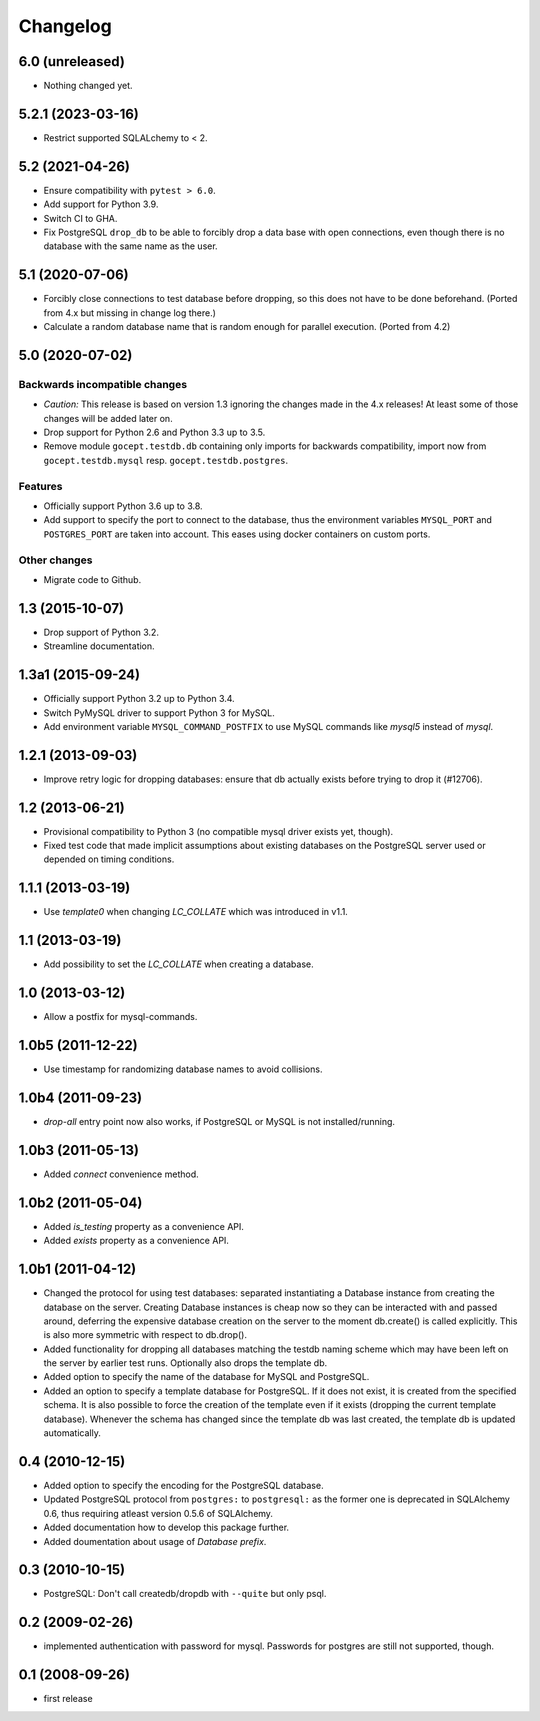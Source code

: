 Changelog
=========

6.0 (unreleased)
----------------

- Nothing changed yet.


5.2.1 (2023-03-16)
------------------

- Restrict supported SQLALchemy to < 2.


5.2 (2021-04-26)
----------------

- Ensure compatibility with ``pytest > 6.0``.

- Add support for Python 3.9.

- Switch CI to GHA.

- Fix PostgreSQL ``drop_db`` to be able to forcibly drop a data base with open
  connections, even though there is no database with the same name as the user.


5.1 (2020-07-06)
----------------

- Forcibly close connections to test database before dropping, so this does not
  have to be done beforehand. (Ported from 4.x but missing in change log
  there.)

- Calculate a random database name that is random enough for parallel
  execution. (Ported from 4.2)


5.0 (2020-07-02)
----------------

Backwards incompatible changes
++++++++++++++++++++++++++++++

- *Caution:* This release is based on version 1.3 ignoring the changes made in
  the 4.x releases! At least some of those changes will be added later on.

- Drop support for Python 2.6 and Python 3.3 up to 3.5.

- Remove module ``gocept.testdb.db`` containing only imports for backwards
  compatibility, import now from ``gocept.testdb.mysql`` resp.
  ``gocept.testdb.postgres``.

Features
++++++++

- Officially support Python 3.6 up to 3.8.

- Add support to specify the port to connect to the database, thus the
  environment variables ``MYSQL_PORT`` and ``POSTGRES_PORT`` are taken into
  account. This eases using docker containers on custom ports.

Other changes
+++++++++++++

- Migrate code to Github.


1.3 (2015-10-07)
----------------

- Drop support of Python 3.2.

- Streamline documentation.


1.3a1 (2015-09-24)
------------------

- Officially support Python 3.2 up to Python 3.4.

- Switch PyMySQL driver to support Python 3 for MySQL.

- Add environment variable ``MYSQL_COMMAND_POSTFIX`` to use MySQL commands like
  `mysql5` instead of `mysql`.



1.2.1 (2013-09-03)
------------------

- Improve retry logic for dropping databases: ensure that db actually exists
  before trying to drop it (#12706).


1.2 (2013-06-21)
----------------

- Provisional compatibility to Python 3 (no compatible mysql driver exists yet,
  though).
- Fixed test code that made implicit assumptions about existing databases on
  the PostgreSQL server used or depended on timing conditions.


1.1.1 (2013-03-19)
------------------

- Use `template0` when changing `LC_COLLATE` which was introduced in v1.1.


1.1 (2013-03-19)
----------------

- Add possibility to set the `LC_COLLATE` when creating a database.


1.0 (2013-03-12)
----------------

- Allow a postfix for mysql-commands.


1.0b5 (2011-12-22)
------------------

- Use timestamp for randomizing database names to avoid collisions.


1.0b4 (2011-09-23)
------------------

- `drop-all` entry point now also works, if PostgreSQL or MySQL is not
  installed/running.

1.0b3 (2011-05-13)
------------------

- Added `connect` convenience method.


1.0b2 (2011-05-04)
------------------

- Added `is_testing` property as a convenience API.
- Added `exists` property as a convenience API.


1.0b1 (2011-04-12)
------------------

- Changed the protocol for using test databases: separated instantiating a
  Database instance from creating the database on the server. Creating
  Database instances is cheap now so they can be interacted with and passed
  around, deferring the expensive database creation on the server to the
  moment db.create() is called explicitly. This is also more symmetric with
  respect to db.drop().

- Added functionality for dropping all databases matching the testdb naming
  scheme which may have been left on the server by earlier test runs.
  Optionally also drops the template db.

- Added option to specify the name of the database for MySQL and PostgreSQL.

- Added an option to specify a template database for PostgreSQL. If it does
  not exist, it is created from the specified schema. It is also possible to
  force the creation of the template even if it exists (dropping the current
  template database). Whenever the schema has changed since the template db
  was last created, the template db is updated automatically.


0.4 (2010-12-15)
----------------

- Added option to specify the encoding for the PostgreSQL database.

- Updated PostgreSQL protocol from ``postgres:`` to ``postgresql:`` as the
  former one is deprecated in SQLAlchemy 0.6, thus requiring atleast version
  0.5.6 of SQLAlchemy.

- Added documentation how to develop this package further.

- Added doumentation about usage of `Database prefix`.


0.3 (2010-10-15)
----------------

- PostgreSQL: Don't call createdb/dropdb with ``--quite`` but only psql.

0.2 (2009-02-26)
----------------

- implemented authentication with password for mysql.
  Passwords for postgres are still not supported, though.

0.1 (2008-09-26)
----------------

- first release
